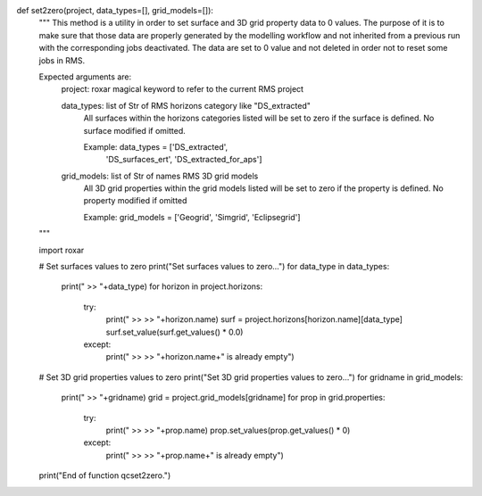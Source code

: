 def set2zero(project, data_types=[], grid_models=[]):
    """
    This method is a utility in order to set surface and 3D grid property data
    to 0 values. The purpose of it is to make sure that those data are properly
    generated by the modelling workflow and not inherited from a previous run
    with the corresponding jobs deactivated. The data are set to 0 value and
    not deleted in order not to reset some jobs in RMS.

    Expected arguments are:
        project: roxar magical keyword to refer to the current RMS project

        data_types: list of Str of RMS horizons category like "DS_extracted"
            All surfaces within the horizons categories listed will be set to
            zero if the surface is defined. No surface modified if omitted.

            Example: data_types = ['DS_extracted',
                                   'DS_surfaces_ert',
                                   'DS_extracted_for_aps']

        grid_models: list of Str of names RMS 3D grid models
            All 3D grid properties within the grid models listed will be set to
            zero if the property is defined. No property modified if omitted

            Example: grid_models = ['Geogrid', 'Simgrid', 'Eclipsegrid']

    """

    import roxar

    # Set surfaces values to zero
    print("Set surfaces values to zero...")
    for data_type in data_types:
        print(" >> "+data_type)
        for horizon in project.horizons:
            try:
                print(" >> >> "+horizon.name)
                surf = project.horizons[horizon.name][data_type]
                surf.set_value(surf.get_values() * 0.0)
            except:
                print(" >> >> "+horizon.name+" is already empty")

    # Set 3D grid properties values to zero
    print("Set 3D grid properties values to zero...")
    for gridname in grid_models:
        print(" >> "+gridname)
        grid = project.grid_models[gridname]
        for prop in grid.properties:
            try:
                print(" >> >> "+prop.name)
                prop.set_values(prop.get_values() * 0)
            except:
                print(" >> >> "+prop.name+" is already empty")

    print("End of function qcset2zero.")
